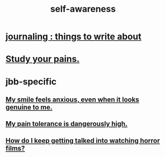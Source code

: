 :PROPERTIES:
:ID:       cc3f38e2-b1cf-4a76-9abb-eb31daf514de
:END:
#+title: self-awareness
* [[id:b320a662-84df-473c-b05b-5a477caa764b][journaling : things to write about]]
* [[id:71dc8ea7-cbd0-4fc5-8514-e0617b422569][Study your pains.]]
* jbb-specific
** [[id:27533eec-38f1-4f4a-8ffb-5125d99c0f78][My smile feels anxious, even when it looks genuine to me.]]
** [[id:d1f5961f-225c-4c6d-a4dc-2d0c93a8169d][My pain tolerance is dangerously high.]]
** [[id:6ffe216b-b02d-43f3-aadf-88b9eeadc15e][How do I keep getting talked into watching horror films?]]

